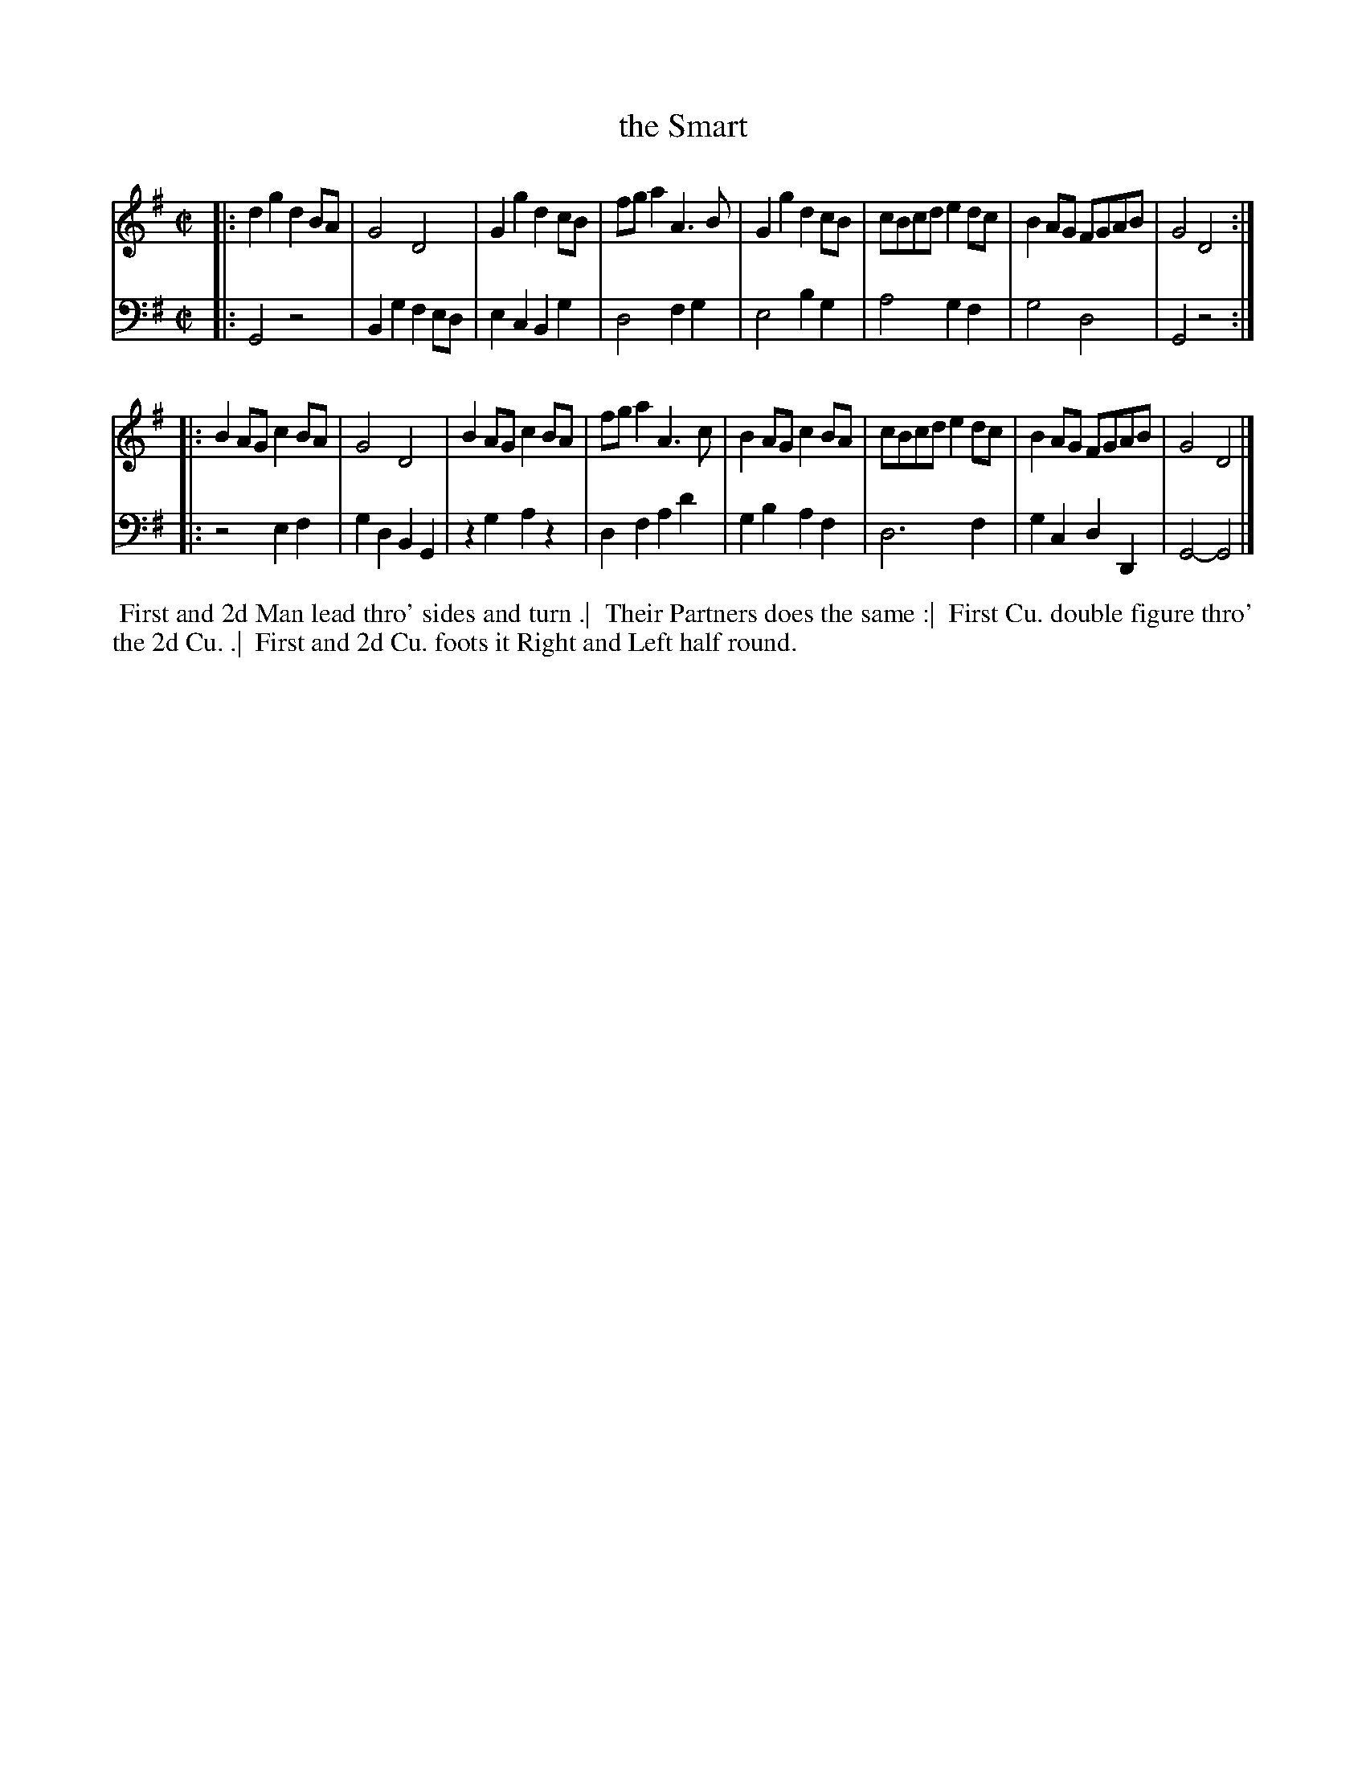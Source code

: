 X: 1
T: the Smart
N: Pub: J. Walsh, London, 1748
Z: 2012 John Chambers <jc:trillian.mit.edu>
S: 2: CCD2  http://petrucci.mus.auth.gr/imglnks/usimg/6/61/IMSLP173105-PMLP149069-caledoniancountr00ingl.pdf p.48 #308
S: 4: ACMV  http://archive.org/details/acompositemusicv01rugg p.4:48 #308
N: The 2nd part has a begin-repeat but no end-repeat.
M: C|
L: 1/8
K: G
% - - - - - - - - - - - - - - - - - - - - - - - - -
V: 1
|:\
d2g2 d2BA | G4 D4 | G2g2 d2cB | fga2 A3B |\
G2g2 d2cB | cBcd e2dc | B2AG FGAB | G4 D4 :|
|:\
B2AG c2BA | G4 D4 | B2AG c2BA | fga2 A3c |\
B2AG c2BA | cBcd e2dc | B2AG FGAB | G4 D4 |]
% - - - - - - - - - - - - - - - - - - - - - - - - -
V: 2 clef=bass middle=d
|:\
G4 z4 | B2g2 f2ed | e2c2 B2g2 | d4 f2g2 |\
e4 b2g2 | a4 g2f2 | g4 d4 | G4 z4 :|
|:\
z4 e2f2 | g2d2 B2G2 | z2g2 a2z2 | d2f2 a2d'2 |\
g2b2 a2f2 | d6 f2 | g2c2 d2D2 | G4- G4 |]
%%begintext align
%% First and 2d Man lead thro' sides and turn .|
%% Their Partners does the same :|
%% First Cu. double figure thro' the 2d Cu. .|
%% First and 2d Cu. foots it Right and Left half round.
%%endtext
